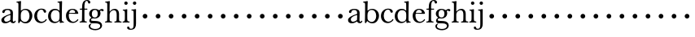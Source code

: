 SplineFontDB: 3.0
FontName: Amatoro
FullName: Amatoro
FamilyName: Amatoro
Weight: Medium
Copyright: Copyright (c) 2011 Barry Schwartz
UComments: "Scan 11-pt Baskerville at 6400x6400 dpi.+AAoA-Cut samples 978 pixels high; import them without scaling." 
Version: 0.1
ItalicAngle: 0
UnderlinePosition: -100
UnderlineWidth: 50
Ascent: 680
Descent: 320
LayerCount: 3
Layer: 0 0 "Back"  1
Layer: 1 0 "Fore"  0
Layer: 2 0 "backup"  0
NeedsXUIDChange: 1
XUID: [1021 658 797806517 1669643]
FSType: 8
OS2Version: 0
OS2_WeightWidthSlopeOnly: 0
OS2_UseTypoMetrics: 1
CreationTime: 1297644581
ModificationTime: 1297752246
PfmFamily: 17
TTFWeight: 500
TTFWidth: 5
LineGap: 90
VLineGap: 0
OS2TypoAscent: 0
OS2TypoAOffset: 1
OS2TypoDescent: 0
OS2TypoDOffset: 1
OS2TypoLinegap: 90
OS2WinAscent: 0
OS2WinAOffset: 1
OS2WinDescent: 0
OS2WinDOffset: 1
HheadAscent: 0
HheadAOffset: 1
HheadDescent: 0
HheadDOffset: 1
OS2Vendor: 'PfEd'
MarkAttachClasses: 1
DEI: 91125
LangName: 1033 
Encoding: UnicodeBmp
UnicodeInterp: none
NameList: Adobe Glyph List
DisplaySize: -48
AntiAlias: 1
FitToEm: 1
WinInfo: 72 12 6
BeginPrivate: 0
EndPrivate
BeginChars: 65536 53

StartChar: a
Encoding: 97 97 0
Width: 498
VWidth: 0
Flags: W
HStem: -13 46<143.481 257.588 397.251 450.925> 395 34<170.283 291.797>
VStem: 41 87<48.5213 140.958> 322 76<74.697 237.997 265.851 369.865>
LayerCount: 3
Fore
SplineSet
393 76 m 0
 393 48 406 33 421 33 c 0
 449 33 449 65 464 65 c 0
 473 65 481 57 481 52 c 0
 481 21 444 -13 405 -13 c 0
 332 -13 327 41 317 41 c 0
 307 41 244 -16 160 -16 c 0
 88 -16 41 18 41 85 c 0
 41 170 188 232 294 264 c 0
 315 270 322 272 322 290 c 0
 322 364 295 395 232 395 c 0
 114 395 175 300 103 300 c 0
 83 300 70 314 70 336 c 0
 70 396 151 429 236 429 c 0
 336 429 398 393 398 312 c 0
 398 219 393 99 393 76 c 0
195 33 m 0
 253 33 318 83 318 92 c 0
 319 136 322 207 322 220 c 0
 322 234 316 238 308 238 c 0
 299 238 289 233 281 230 c 0
 220 211 128 171 128 103 c 0
 128 49 165 33 195 33 c 0
EndSplineSet
Layer: 2
SplineSet
461 65 m 4
 472 65 481 60 481 53 c 4
 481 22 444 -13 405 -13 c 4
 332 -13 327 41 317 41 c 4
 307 41 244 -16 160 -16 c 4
 88 -16 40 20 40 82 c 4
 40 171 178 232 289 264 c 4
 310 270 322 272 322 290 c 4
 322 364 295 395 232 395 c 4
 114 395 175 301 103 301 c 4
 83 301 70 314 70 336 c 4
 70 392 134 429 245 429 c 4
 342 429 398 391 398 312 c 4
 398 219 393 97 393 74 c 4
 393 49 406 33 422 33 c 4
 448 33 452 65 461 65 c 4
188 33 m 4
 252 33 318 83 318 92 c 4
 319 136 322 211 322 224 c 4
 322 235 321 241 315 241 c 4
 307 241 290 235 281 231 c 4
 215 208 128 158 128 94 c 4
 128 54 163 33 188 33 c 4
461 65 m 0
 472 65 480 59 480 52 c 0
 480 21 444 -13 405 -13 c 0
 332 -13 327 41 317 41 c 0
 307 41 244 -16 160 -16 c 0
 88 -16 40 20 40 82 c 0
 40 171 178 229 289 266 c 0
 310 273 322 274 322 292 c 2
 322 303 l 2
 322 371 285 395 232 395 c 0
 114 395 175 301 103 301 c 0
 83 301 70 314 70 336 c 0
 70 392 142 429 245 429 c 0
 325 429 398 391 398 312 c 0
 398 219 393 97 393 74 c 0
 393 49 406 33 422 33 c 0
 448 33 450 65 461 65 c 0
188 32 m 0
 248 32 318 83 318 92 c 0
 319 136 322 211 322 224 c 0
 322 235 321 240 315 240 c 0
 306 240 290 235 281 231 c 0
 214 207 127 157 127 90 c 0
 127 59 159 32 188 32 c 0
EndSplineSet
EndChar

StartChar: b
Encoding: 98 98 1
Width: 522
VWidth: 0
Flags: W
HStem: -22 43<197.673 332.704> 389 34<203.902 333.772> 621 29<7.00308 53.9389>
VStem: 66 74<73.6611 331.601 372.59 614.841> 407 86<108.424 308.957>
LayerCount: 3
Fore
SplineSet
294 -22 m 0
 178 -22 143 47 134 47 c 0
 115 47 104 -18 78 -18 c 0
 62 -18 59 0 59 14 c 0
 59 40 66 122 66 554 c 0
 66 600 59 621 15 621 c 0
 8 621 7 629 7 635 c 0
 7 641 8 650 14 650 c 0
 62 650 124 667 132 667 c 0
 136 667 147 666 147 653 c 0
 147 632 140 587 140 384 c 0
 140 371 142 364 152 373 c 0
 183 401 225 423 287 423 c 0
 400 423 493 336 493 216 c 0
 493 89 410 -22 294 -22 c 0
407 202 m 0
 407 304 364 389 270 389 c 0
 170 389 138 315 138 222 c 0
 138 173 141 119 143 110 c 0
 151 66 210 21 266 21 c 0
 347 21 407 100 407 202 c 0
EndSplineSet
Layer: 2
SplineSet
294 -22 m 4
 178 -22 143 47 134 47 c 4
 115 47 104 -18 78 -18 c 4
 62 -18 59 0 59 14 c 4xf4
 59 40 66 122 66 554 c 4
 66 600 59 621 15 621 c 4
 8 621 7 629 7 635 c 4xec
 7 641 8 650 14 650 c 4
 62 650 124 667 132 667 c 4
 136 667 147 666 147 653 c 4
 147 632 140 587 140 384 c 4
 140 371 142 364 152 373 c 4
 183 401 225 423 287 423 c 4
 400 423 493 336 493 216 c 4
 493 89 410 -22 294 -22 c 4
407 202 m 4
 407 304 364 389 270 389 c 4
 170 389 138 315 138 222 c 4
 138 173 141 119 143 110 c 4
 151 66 210 18 266 18 c 4
 347 18 407 100 407 202 c 4
7 634 m 0xec
 7 640 9 649 15 649 c 0
 76 654 127 667 135 667 c 0
 139 667 145 666 145 657 c 0
 145 627 141 583 141 384 c 0
 141 371 142 365 152 373 c 0
 184 399 225 423 287 423 c 0
 401 423 493 336 493 212 c 0
 493 86 409 -22 291 -22 c 0
 190 -22 152 43 138 43 c 0
 112 43 104 -18 78 -18 c 0
 62 -18 59 0 59 14 c 0xf4
 59 40 66 122 66 554 c 0
 66 600 58 621 17 621 c 0
 10 621 7 628 7 634 c 0xec
407 202 m 0
 407 301 364 389 273 389 c 0
 208 389 139 342 139 311 c 2
 141 105 l 2
 141 73 210 18 266 18 c 0
 354 18 407 100 407 202 c 0
EndSplineSet
EndChar

StartChar: c
Encoding: 99 99 2
Width: 436
VWidth: 0
Flags: W
HStem: -15 42<188.488 323.984> 398 32<187.924 292.401>
VStem: 27 86<109.514 302.565> 313 79<307.461 382.931>
LayerCount: 3
Fore
SplineSet
247 430 m 0
 307 430 354 413 377 380 c 0
 386 368 392 352 392 334 c 0
 392 317 379 302 356 302 c 0
 329 302 319 320 313 346 c 0
 305 384 277 398 239 398 c 0
 170 398 113 326 113 205 c 0
 113 92 185 27 254 27 c 0
 321 27 364 74 373 90 c 0
 378 99 384 108 390 108 c 0
 398 108 412 98 412 89 c 0
 412 83 357 -15 231 -15 c 0
 116 -15 27 73 27 203 c 0
 27 353 144 430 247 430 c 0
EndSplineSet
Layer: 2
SplineSet
113 205 m 4xdc
 113 94 181 27 249 27 c 4
 358 27 373 107 391 107 c 4
 403 107 412 97 412 88 c 4
 412 82 368 -15 228 -15 c 4
 115 -15 26 72 26 204 c 4
 26 346 124 430 240 430 c 4
 334 430 392 388 392 335 c 4
 392 310 373 299 354 299 c 4
 333 299 320 313 318 326 c 4
 314 348 302 398 245 398 c 4
 158 398 113 313 113 205 c 4xdc
EndSplineSet
EndChar

StartChar: d
Encoding: 100 100 3
Width: 542
VWidth: 0
Flags: W
HStem: -14 42<181.501 314.318> 2 26<470.627 514.974> 383 41<180.247 327.793> 624 27<317.009 367.546>
VStem: 27 85<106.113 302.656> 377 80<406.393 619.933> 379 70<73.75 311.211>
LayerCount: 3
Fore
SplineSet
226 -14 m 0xba
 108 -14 27 79 27 197 c 0
 27 324 104 424 241 424 c 0
 299 424 340 402 370 373 c 0
 377 367 379 366 379 376 c 0xba
 379 538 378 563 377 587 c 0
 376 621 348 624 325 624 c 0
 320 624 317 627 317 637 c 0
 317 649 321 651 326 651 c 0
 379 651 433 666 440 666 c 0
 449 666 457 664 457 651 c 0xbc
 457 618 449 453 449 85 c 0
 449 53 473 28 507 28 c 0
 511 28 515 26 515 17 c 0
 515 8 514 2 511 2 c 0x7a
 447 0 411 -10 404 -10 c 0
 386 -10 385 4 382 49 c 0
 381 60 378 59 373 52 c 0
 345 17 292 -14 226 -14 c 0xba
112 210 m 0
 112 124 150 28 249 28 c 0
 365 28 379 107 379 157 c 2
 379 255 l 2
 379 318 355 383 246 383 c 0
 145 383 112 284 112 210 c 0
EndSplineSet
Layer: 2
SplineSet
232 -14 m 4
 99 -14 28 86 28 202 c 4
 28 327 109 424 232 424 c 4
 284 424 336 404 379 366 c 5
 379 542 378 562 377 587 c 4
 376 621 350 624 327 624 c 4
 322 624 317 626 317 636 c 4
 317 648 323 651 328 651 c 4
 387 651 436 666 443 666 c 4
 448 666 454 664 454 655 c 4
 454 616 450 244 450 85 c 4
 450 53 474 32 509 28 c 4
 513 28 517 26 517 17 c 4
 517 8 514 2 511 2 c 4
 473 0 411 -11 402 -11 c 4
 382 -11 384 7 382 62 c 5
 346 19 301 -14 232 -14 c 4
111 196 m 4
 111 111 167 28 248 28 c 4
 333 28 379 92 379 115 c 6
 379 323 l 6
 379 342 325 383 256 383 c 4
 155 383 111 308 111 196 c 4
EndSplineSet
EndChar

StartChar: e
Encoding: 101 101 4
Width: 434
VWidth: 0
Flags: W
HStem: -15 37<192.957 320.491> 269 22<128.695 307.028> 396 29<175.17 267.858>
VStem: 27 86<107.54 289.064> 310 95<275.5 346.041>
LayerCount: 3
Fore
SplineSet
238 -15 m 0
 112 -15 27 69 27 207 c 0
 27 334 111 425 227 425 c 4
 318 425 380 386 401 300 c 0
 403 292 405 286 405 281 c 0
 405 270 398 264 379 264 c 0
 289 264 150 269 136 269 c 0
 114 269 113 237 113 205 c 0
 113 120 160 22 256 22 c 0
 300 22 336 47 358 69 c 0
 375 85 380 100 387 100 c 0
 398 100 407 90 407 84 c 0
 407 67 345 -15 238 -15 c 0
310 314 m 0
 310 342 281 396 221 396 c 0
 157 396 128 327 128 303 c 0
 128 296 128 291 138 291 c 2
 272 294 l 2
 301 295 310 296 310 314 c 0
EndSplineSet
Layer: 2
SplineSet
27 207 m 4
 27 334 111 425 227 425 c 4
 318 425 380 386 401 300 c 4
 403 292 405 286 405 281 c 4
 405 270 398 264 379 264 c 4
 293 264 140 269 130 269 c 4
 108 269 106 228 106 207 c 4
 106 120 159 22 256 22 c 4
 301 22 336 47 358 69 c 4
 375 85 380 100 387 100 c 4
 398 100 407 90 407 84 c 4
 407 63 336 -15 236 -15 c 4
 110 -15 27 92 27 207 c 4
310 314 m 4
 310 342 281 396 221 396 c 4
 160 396 129 328 129 308 c 4
 129 301 132 294 141 294 c 6
 272 294 l 6
 301 294 310 296 310 314 c 4
EndSplineSet
EndChar

StartChar: space
Encoding: 32 32 5
Width: 200
VWidth: 0
Flags: W
LayerCount: 3
EndChar

StartChar: f
Encoding: 102 102 6
Width: 286
VWidth: 0
Flags: W
HStem: -3 32<21.0015 85.4757 179.727 242.983> 377 31<25.0137 96.9836 169.065 259.968> 638 29<205.426 267.521>
VStem: 97 72<36.3152 377.993 407.007 579.749> 281 70<562.109 631.246>
LayerCount: 3
Fore
SplineSet
251 667 m 4
 312 667 351 635 351 596 c 4
 351 577 340 559 312 559 c 4
 294 559 283 574 281 589 c 4
 279 608 268 638 239 638 c 4
 170 638 169 517 169 450 c 6
 169 424 l 2
 169 416 171 407 189 407 c 0
 212 407 231 408 250 408 c 0
 257 408 260 403 260 391 c 0
 260 381 255 377 250 377 c 0
 238 377 208 378 190 378 c 0
 171 378 169 375 169 357 c 0
 169 312 168 188 168 122 c 0
 168 43 176 29 231 29 c 0
 237 29 243 29 243 12 c 0
 243 -2 239 -3 234 -3 c 0
 219 -3 173 0 135 0 c 2
 122 0 l 2
 81 0 41 -3 33 -3 c 0
 21 -3 21 3 21 13 c 0
 21 21 23 29 34 29 c 0
 90 29 92 48 93 85 c 0
 95 142 97 262 97 361 c 0
 97 369 96 378 76 378 c 0
 59 378 51 377 34 377 c 0
 27 377 25 386 25 391 c 0
 25 400 26 408 36 408 c 0
 50 408 60 407 75 407 c 0
 96 407 97 417 97 425 c 2
 97 442 l 6
 97 491 102 558 129 602 c 4
 149 635 194 667 251 667 c 4
EndSplineSet
Layer: 2
SplineSet
353 597 m 4
 353 577 342 560 315 560 c 4
 289 560 282 583 278 604 c 4
 276 616 266 638 239 638 c 4
 178 638 168 524 168 460 c 6
 168 424 l 6
 168 414 171 405 186 405 c 4
 209 405 230 406 249 406 c 4
 256 406 259 403 259 391 c 4
 259 381 254 378 249 378 c 4
 237 378 205 379 187 379 c 4
 168 379 168 377 168 363 c 6
 168 79 l 6
 168 51 177 29 230 29 c 4
 236 29 241 28 241 12 c 4
 241 -1 236 -3 229 -3 c 4
 218 -3 169 0 134 0 c 6
 122 0 l 6
 92 0 41 -3 33 -3 c 4
 21 -3 21 3 21 13 c 4
 21 21 23 29 34 29 c 4
 90 29 91 49 92 80 c 4
 94 178 97 263 97 362 c 4
 97 370 97 379 86 379 c 4
 69 379 51 378 34 378 c 4
 27 378 25 386 25 391 c 4
 25 400 26 406 36 406 c 4
 50 406 64 405 79 405 c 4
 95 405 97 409 97 417 c 6
 97 440 l 6
 97 579 163 667 268 667 c 4
 315 667 353 634 353 597 c 4
EndSplineSet
EndChar

StartChar: g
Encoding: 103 103 7
Width: 499
VWidth: 0
Flags: W
HStem: -239 39<130.416 322.923> -15 76<96.9252 342.352> 127 31<159.961 260.523> 351 72<406.48 479.816> 393 32<165.359 264.074>
VStem: 25 49<-156.749 -52.9968> 39 83<202.468 350.872> 45 50<47.5 119.526> 303 85<206.615 355.711> 378 58<-156.199 -47.4067>
LayerCount: 3
Fore
SplineSet
485 382 m 0xf240
 485 364 472 351 453 351 c 0
 433 351 419 374 398 374 c 0
 388 374 376 365 376 352 c 0
 376 350 376 348 377 346 c 0
 385 324 388 295 388 284 c 0
 388 206 330 127 208 127 c 0
 197 127 175 132 152 132 c 0
 129 132 95 115 95 92 c 0xf180
 95 63 135 62 163 61 c 0
 215 60 241 58 289 54 c 0
 369 48 436 -5 436 -82 c 0
 436 -183 337 -239 232 -239 c 0
 139 -239 25 -209 25 -105 c 0
 25 -66 63 -27 94 -27 c 0
 100 -27 109 -29 109 -36 c 0
 109 -41 74 -64 74 -109 c 0xf440
 74 -185 184 -200 224 -200 c 0
 301 -200 378 -175 378 -99 c 0
 378 -17 278 -15 202 -15 c 2
 162 -15 l 2
 151 -15 136 -15 112 -14 c 0
 80 -12 45 36 45 59 c 0
 45 108 68 122 99 148 c 0
 107 154 103 162 95 168 c 0xf140
 77 183 39 211 39 273 c 0
 39 364 113 425 201 425 c 0xea
 291 425 340 384 344 384 c 0
 352 384 383 423 436 423 c 0
 461 423 485 408 485 382 c 0xf240
219 393 m 0xea80
 145 393 122 331 122 270 c 0
 122 211 146 158 212 158 c 0
 266 158 303 194 303 274 c 0
 303 338 277 393 219 393 c 0xea80
EndSplineSet
Layer: 2
SplineSet
485 382 m 4xf240
 485 364 472 351 453 351 c 4
 433 351 419 374 398 374 c 4
 388 374 376 365 376 352 c 4
 376 350 376 348 377 346 c 4
 385 324 388 295 388 284 c 4
 388 206 330 127 208 127 c 4
 197 127 175 132 152 132 c 4
 129 132 95 115 95 92 c 4xf180
 95 63 135 62 163 61 c 4
 215 60 241 58 289 54 c 4
 369 48 436 -5 436 -82 c 4
 436 -183 337 -239 232 -239 c 4
 137 -239 25 -200 25 -100 c 4
 25 -65 65 -27 94 -27 c 4
 100 -27 109 -29 109 -36 c 4
 109 -41 71 -62 71 -109 c 4xf440
 71 -184 176 -200 224 -200 c 4
 301 -200 378 -175 378 -99 c 4
 378 -17 278 -15 202 -15 c 6
 162 -15 l 6
 151 -15 136 -15 112 -14 c 4
 80 -12 45 36 45 59 c 4
 45 108 68 122 99 148 c 4
 107 154 103 162 95 168 c 4xf140
 77 183 39 211 39 273 c 4
 39 364 113 425 201 425 c 4xea
 291 425 340 384 344 384 c 4
 352 384 383 423 436 423 c 4
 461 423 485 408 485 382 c 4xf240
219 393 m 4xea80
 145 393 122 331 122 270 c 4
 122 211 146 158 212 158 c 4
 266 158 303 194 303 274 c 4
 303 338 277 393 219 393 c 4xea80
EndSplineSet
EndChar

StartChar: h
Encoding: 104 104 8
Width: 550
VWidth: 0
Flags: W
HStem: -2 31<26.0089 82.0969 179.006 241.996 313.006 373.016 471.06 535.948> 382 41<244.091 350.733> 620 28<31.0029 83.9492>
VStem: 95 72<36.7188 317.85 359.357 614.561> 385 72<37.6518 347.015>
LayerCount: 3
Fore
SplineSet
385 216 m 0
 385 310 378 382 293 382 c 0
 242 382 167 325 167 254 c 4
 167 196 167 97 168 83 c 4
 171 37 186 29 234 29 c 4
 242 29 242 20 242 12 c 4
 242 -1 237 -2 224 -2 c 4
 214 -2 190 0 147 0 c 6
 122 0 l 6
 85 0 55 -2 40 -2 c 4
 29 -2 26 0 26 13 c 4
 26 26 31 29 37 29 c 4
 83 29 91 50 92 81 c 4
 95 183 95 249 95 351 c 6
 95 545 l 6
 95 554 95 563 94 572 c 4
 90 605 85 620 40 620 c 4
 35 620 31 622 31 634 c 4
 31 644 34 648 40 648 c 4
 92 648 149 664 161 664 c 4
 167 664 174 659 174 651 c 4
 174 628 167 627 167 351 c 4
 167 340 169 334 178 346 c 4
 204 381 255 423 324 423 c 0
 420 423 457 348 457 272 c 2
 457 116 l 2
 457 51 463 29 522 29 c 0
 528 29 536 27 536 16 c 0
 536 2 534 -2 523 -2 c 0
 509 -2 483 0 439 0 c 2
 410 0 l 2
 365 0 336 -2 327 -2 c 0
 320 -2 313 -1 313 14 c 0
 313 29 321 29 326 29 c 0
 380 29 382 46 384 121 c 0
 385 154 385 185 385 216 c 0
EndSplineSet
Layer: 2
SplineSet
313 14 m 4
 313 29 321 29 326 29 c 4
 380 29 385 60 385 121 c 4
 385 184 383 280 382 297 c 4
 380 339 359 383 296 383 c 4
 232 383 165 306 165 289 c 6
 165 198 l 6
 165 150 165 99 166 83 c 4
 169 37 184 29 232 29 c 4
 240 29 240 20 240 12 c 4
 240 -1 235 -2 222 -2 c 4
 212 -2 188 0 145 0 c 6
 122 0 l 6
 85 0 55 -2 40 -2 c 4
 29 -2 26 0 26 13 c 4
 26 26 31 29 37 29 c 4
 83 29 91 50 92 81 c 4
 95 183 95 250 95 352 c 6
 95 545 l 6
 95 554 95 563 94 572 c 4
 90 605 85 620 40 620 c 4
 35 620 31 622 31 634 c 4
 31 644 34 648 40 648 c 4
 92 648 152 664 164 664 c 4
 170 664 172 659 172 651 c 4
 172 628 165 483 165 350 c 4
 165 339 167 333 176 345 c 4
 198 372 248 422 318 422 c 4
 402 422 456 359 456 283 c 6
 456 91 l 6
 456 46 472 29 523 29 c 4
 529 29 535 27 535 16 c 4
 535 2 535 -2 524 -2 c 4
 510 -2 482 0 438 0 c 6
 410 0 l 6
 365 0 336 -2 327 -2 c 4
 320 -2 313 -1 313 14 c 4
EndSplineSet
EndChar

StartChar: i
Encoding: 105 105 9
Width: 252
VWidth: 0
Flags: W
HStem: -2 31<16.0089 70.2144 174.348 231.996> 379 25<22.0088 65.6355> 556 104<77.5153 162.485>
VStem: 68 104<565.515 650.485> 86 71<40.276 368.817>
LayerCount: 3
Fore
SplineSet
27 29 m 0xe8
 53 29 80 33 84 88 c 0
 86 110 86 152 86 187 c 2
 86 233 l 2
 86 258 86 288 85 308 c 0
 84 348 78 375 31 379 c 0
 26 379 22 379 22 391 c 0
 22 401 25 404 31 404 c 0
 98 404 136 418 146 418 c 0
 153 418 160 412 160 405 c 0
 160 396 157 359 157 198 c 0
 157 164 157 116 159 83 c 0
 162 37 192 29 224 29 c 0
 232 29 232 20 232 12 c 0
 232 -1 227 -2 214 -2 c 0
 204 -2 180 0 137 0 c 2
 112 0 l 2
 75 0 45 -2 30 -2 c 0
 19 -2 16 0 16 13 c 0
 16 26 21 29 27 29 c 0xe8
68 608 m 0xf0
 68 637 91 660 120 660 c 0
 149 660 172 637 172 608 c 0
 172 579 149 556 120 556 c 0
 91 556 68 579 68 608 c 0xf0
EndSplineSet
EndChar

StartChar: j
Encoding: 106 106 10
Width: 252
VWidth: 0
Flags: WO
HStem: -227 31<-15.3698 74.3218> 376 28<37.0088 91.1406> 556 104<92.5153 177.485>
VStem: -96 71<-190.1 -128.639> 83 104<565.515 650.485> 105 74<-153.08 369.183>
LayerCount: 3
Fore
SplineSet
7 -227 m 0xf4
 -61 -227 -96 -197 -96 -159 c 0
 -96 -139 -80 -126 -61 -126 c 0
 -43 -126 -25 -138 -25 -158 c 0
 -25 -175 -12 -196 25 -196 c 0
 97 -196 105 -143 105 -52 c 2
 105 185 l 2
 105 241 105 284 104 317 c 0
 103 357 97 376 45 376 c 0
 40 376 37 379 37 391 c 0
 37 401 40 404 46 404 c 0
 113 404 153 418 163 418 c 0
 170 418 180 412 180 405 c 0
 180 401 178 370 178 222 c 0
 178 160 179 76 179 -31 c 0
 179 -133 156 -227 7 -227 c 0xf4
83 608 m 0xf8
 83 637 106 660 135 660 c 0
 164 660 187 637 187 608 c 0
 187 579 164 556 135 556 c 0
 106 556 83 579 83 608 c 0xf8
EndSplineSet
Layer: 2
SplineSet
-99 -159 m 4
 -99 -198 -59 -227 13 -227 c 4
 165 -227 179 -126 179 -41 c 4
 179 66 178 160 178 222 c 4
 178 370 180 401 180 405 c 4
 180 412 170 418 163 418 c 4
 153 418 113 404 46 404 c 4
 40 404 37 401 37 391 c 4
 37 379 40 376 45 376 c 4
 97 376 103 357 104 317 c 4
 105 284 105 241 105 185 c 6
 105 -51 l 6
 105 -125 104 -196 40 -196 c 4
 0 -196 -18 -178 -24 -159 c 4
 -30 -140 -40 -129 -67 -129 c 4
 -88 -129 -99 -148 -99 -159 c 4
83 608 m 4
 83 637 106 660 135 660 c 4
 164 660 187 637 187 608 c 4
 187 579 164 556 135 556 c 4
 106 556 83 579 83 608 c 4
EndSplineSet
EndChar

StartChar: k
Encoding: 107 107 11
Width: 400
VWidth: 0
Flags: W
HStem: 154 144<155 257>
VStem: 134 144<175 277>
LayerCount: 3
Fore
SplineSet
134 226 m 4
 134 266 166 298 206 298 c 4
 246 298 278 266 278 226 c 4
 278 186 246 154 206 154 c 4
 166 154 134 186 134 226 c 4
EndSplineSet
EndChar

StartChar: l
Encoding: 108 108 12
Width: 400
VWidth: 0
Flags: W
HStem: 154 144<155 257>
VStem: 134 144<175 277>
LayerCount: 3
Fore
SplineSet
134 226 m 4
 134 266 166 298 206 298 c 4
 246 298 278 266 278 226 c 4
 278 186 246 154 206 154 c 4
 166 154 134 186 134 226 c 4
EndSplineSet
EndChar

StartChar: m
Encoding: 109 109 13
Width: 400
VWidth: 0
Flags: W
HStem: 154 144<155 257>
VStem: 134 144<175 277>
LayerCount: 3
Fore
SplineSet
134 226 m 4
 134 266 166 298 206 298 c 4
 246 298 278 266 278 226 c 4
 278 186 246 154 206 154 c 4
 166 154 134 186 134 226 c 4
EndSplineSet
EndChar

StartChar: n
Encoding: 110 110 14
Width: 400
VWidth: 0
Flags: W
HStem: 154 144<155 257>
VStem: 134 144<175 277>
LayerCount: 3
Fore
SplineSet
134 226 m 4
 134 266 166 298 206 298 c 4
 246 298 278 266 278 226 c 4
 278 186 246 154 206 154 c 4
 166 154 134 186 134 226 c 4
EndSplineSet
EndChar

StartChar: o
Encoding: 111 111 15
Width: 400
VWidth: 0
Flags: W
HStem: 154 144<155 257>
VStem: 134 144<175 277>
LayerCount: 3
Fore
SplineSet
134 226 m 4
 134 266 166 298 206 298 c 4
 246 298 278 266 278 226 c 4
 278 186 246 154 206 154 c 4
 166 154 134 186 134 226 c 4
EndSplineSet
EndChar

StartChar: p
Encoding: 112 112 16
Width: 400
VWidth: 0
Flags: W
HStem: 154 144<155 257>
VStem: 134 144<175 277>
LayerCount: 3
Fore
SplineSet
134 226 m 4
 134 266 166 298 206 298 c 4
 246 298 278 266 278 226 c 4
 278 186 246 154 206 154 c 4
 166 154 134 186 134 226 c 4
EndSplineSet
EndChar

StartChar: q
Encoding: 113 113 17
Width: 400
VWidth: 0
Flags: W
HStem: 154 144<155 257>
VStem: 134 144<175 277>
LayerCount: 3
Fore
SplineSet
134 226 m 4
 134 266 166 298 206 298 c 4
 246 298 278 266 278 226 c 4
 278 186 246 154 206 154 c 4
 166 154 134 186 134 226 c 4
EndSplineSet
EndChar

StartChar: r
Encoding: 114 114 18
Width: 400
VWidth: 0
Flags: W
HStem: 154 144<155 257>
VStem: 134 144<175 277>
LayerCount: 3
Fore
SplineSet
134 226 m 4
 134 266 166 298 206 298 c 4
 246 298 278 266 278 226 c 4
 278 186 246 154 206 154 c 4
 166 154 134 186 134 226 c 4
EndSplineSet
EndChar

StartChar: s
Encoding: 115 115 19
Width: 400
VWidth: 0
Flags: W
HStem: 154 144<155 257>
VStem: 134 144<175 277>
LayerCount: 3
Fore
SplineSet
134 226 m 4
 134 266 166 298 206 298 c 4
 246 298 278 266 278 226 c 4
 278 186 246 154 206 154 c 4
 166 154 134 186 134 226 c 4
EndSplineSet
EndChar

StartChar: t
Encoding: 116 116 20
Width: 400
VWidth: 0
Flags: W
HStem: 154 144<155 257>
VStem: 134 144<175 277>
LayerCount: 3
Fore
SplineSet
134 226 m 4
 134 266 166 298 206 298 c 4
 246 298 278 266 278 226 c 4
 278 186 246 154 206 154 c 4
 166 154 134 186 134 226 c 4
EndSplineSet
EndChar

StartChar: u
Encoding: 117 117 21
Width: 400
VWidth: 0
Flags: W
HStem: 154 144<155 257>
VStem: 134 144<175 277>
LayerCount: 3
Fore
SplineSet
134 226 m 4
 134 266 166 298 206 298 c 4
 246 298 278 266 278 226 c 4
 278 186 246 154 206 154 c 4
 166 154 134 186 134 226 c 4
EndSplineSet
EndChar

StartChar: v
Encoding: 118 118 22
Width: 400
VWidth: 0
Flags: W
HStem: 154 144<155 257>
VStem: 134 144<175 277>
LayerCount: 3
Fore
SplineSet
134 226 m 4
 134 266 166 298 206 298 c 4
 246 298 278 266 278 226 c 4
 278 186 246 154 206 154 c 4
 166 154 134 186 134 226 c 4
EndSplineSet
EndChar

StartChar: w
Encoding: 119 119 23
Width: 400
VWidth: 0
Flags: W
HStem: 154 144<155 257>
VStem: 134 144<175 277>
LayerCount: 3
Fore
SplineSet
134 226 m 4
 134 266 166 298 206 298 c 4
 246 298 278 266 278 226 c 4
 278 186 246 154 206 154 c 4
 166 154 134 186 134 226 c 4
EndSplineSet
EndChar

StartChar: x
Encoding: 120 120 24
Width: 400
VWidth: 0
Flags: W
HStem: 154 144<155 257>
VStem: 134 144<175 277>
LayerCount: 3
Fore
SplineSet
134 226 m 4
 134 266 166 298 206 298 c 4
 246 298 278 266 278 226 c 4
 278 186 246 154 206 154 c 4
 166 154 134 186 134 226 c 4
EndSplineSet
EndChar

StartChar: y
Encoding: 121 121 25
Width: 400
VWidth: 0
Flags: W
HStem: 154 144<155 257>
VStem: 134 144<175 277>
LayerCount: 3
Fore
SplineSet
134 226 m 4
 134 266 166 298 206 298 c 4
 246 298 278 266 278 226 c 4
 278 186 246 154 206 154 c 4
 166 154 134 186 134 226 c 4
EndSplineSet
EndChar

StartChar: z
Encoding: 122 122 26
Width: 400
VWidth: 0
Flags: W
HStem: 154 144<155 257>
VStem: 134 144<175 277>
LayerCount: 3
Fore
SplineSet
134 226 m 4
 134 266 166 298 206 298 c 4
 246 298 278 266 278 226 c 4
 278 186 246 154 206 154 c 4
 166 154 134 186 134 226 c 4
EndSplineSet
EndChar

StartChar: A
Encoding: 65 65 27
Width: 498
VWidth: 0
Flags: W
HStem: -13 46<143.481 257.588 397.251 450.925> 395 34<170.283 291.797>
VStem: 41 87<48.5213 140.958> 322 76<74.697 237.997 265.851 369.865>
LayerCount: 3
Fore
Refer: 0 97 N 1 0 0 1 0 0 2
EndChar

StartChar: B
Encoding: 66 66 28
Width: 522
VWidth: 0
Flags: W
HStem: -22 43<197.673 332.704> 389 34<203.902 333.772> 621 29<7.00308 53.9389>
VStem: 66 74<73.6611 331.601 372.59 614.841> 407 86<108.424 308.957>
LayerCount: 3
Fore
Refer: 1 98 N 1 0 0 1 0 0 2
EndChar

StartChar: C
Encoding: 67 67 29
Width: 436
VWidth: 0
Flags: W
HStem: -15 42<188.488 323.984> 398 32<187.924 292.401>
VStem: 27 86<109.514 302.565> 313 79<307.461 382.931>
LayerCount: 3
Fore
Refer: 2 99 N 1 0 0 1 0 0 2
EndChar

StartChar: D
Encoding: 68 68 30
Width: 542
VWidth: 0
Flags: W
HStem: -14 42<181.501 314.318> 2 26<470.627 514.974> 383 41<180.247 327.793> 624 27<317.009 367.546>
VStem: 27 85<106.113 302.656> 377 80<406.393 619.933> 379 70<73.75 311.211>
LayerCount: 3
Fore
Refer: 3 100 N 1 0 0 1 0 0 2
EndChar

StartChar: E
Encoding: 69 69 31
Width: 434
VWidth: 0
Flags: W
HStem: -15 37<192.957 320.491> 269 22<128.695 307.028> 396 29<175.17 267.858>
VStem: 27 86<107.54 289.064> 310 95<275.5 346.041>
LayerCount: 3
Fore
Refer: 4 101 N 1 0 0 1 0 0 2
EndChar

StartChar: F
Encoding: 70 70 32
Width: 286
VWidth: 0
Flags: W
HStem: -3 32<21.0015 85.4757 179.727 242.983> 377 31<25.0137 96.9836 169.065 259.968> 638 29<205.426 267.521>
VStem: 97 72<36.3152 377.993 407.007 579.749> 281 70<562.109 631.246>
LayerCount: 3
Fore
Refer: 6 102 N 1 0 0 1 0 0 2
EndChar

StartChar: G
Encoding: 71 71 33
Width: 499
VWidth: 0
Flags: W
HStem: -239 39<130.416 322.923> -15 76<96.9252 342.352> 127 31<159.961 260.523> 351 72<406.48 479.816> 393 32<165.359 264.074>
VStem: 25 49<-156.749 -52.9968> 39 83<202.468 350.872> 45 50<47.5 119.526> 303 85<206.615 355.711> 378 58<-156.199 -47.4067>
LayerCount: 3
Fore
Refer: 7 103 N 1 0 0 1 0 0 2
EndChar

StartChar: H
Encoding: 72 72 34
Width: 550
VWidth: 0
Flags: W
HStem: -2 31<26.0089 82.0969 179.006 241.996 313.006 373.016 471.06 535.948> 382 41<244.091 350.733> 620 28<31.0029 83.9492>
VStem: 95 72<36.7188 317.85 359.357 614.561> 385 72<37.6518 347.015>
LayerCount: 3
Fore
Refer: 8 104 N 1 0 0 1 0 0 2
EndChar

StartChar: I
Encoding: 73 73 35
Width: 252
VWidth: 0
Flags: W
HStem: -2 31<16.0089 70.2144 174.348 231.996> 379 25<22.0088 65.6355> 556 104<77.5153 162.485>
VStem: 68 104<565.515 650.485> 86 71<40.276 368.817>
LayerCount: 3
Fore
Refer: 9 105 N 1 0 0 1 0 0 2
EndChar

StartChar: J
Encoding: 74 74 36
Width: 252
VWidth: 0
Flags: W
HStem: -227 31<-15.3698 74.3218> 376 28<37.0088 91.1406> 556 104<92.5153 177.485>
VStem: -96 71<-190.1 -128.639> 83 104<565.515 650.485> 105 74<-153.08 369.183>
LayerCount: 3
Fore
Refer: 10 106 N 1 0 0 1 0 0 2
EndChar

StartChar: K
Encoding: 75 75 37
Width: 400
VWidth: 0
Flags: W
HStem: 154 144<155 257>
VStem: 134 144<175 277>
LayerCount: 3
Fore
Refer: 11 107 N 1 0 0 1 0 0 2
EndChar

StartChar: L
Encoding: 76 76 38
Width: 400
VWidth: 0
Flags: W
HStem: 154 144<155 257>
VStem: 134 144<175 277>
LayerCount: 3
Fore
Refer: 12 108 N 1 0 0 1 0 0 2
EndChar

StartChar: M
Encoding: 77 77 39
Width: 400
VWidth: 0
Flags: W
HStem: 154 144<155 257>
VStem: 134 144<175 277>
LayerCount: 3
Fore
Refer: 13 109 N 1 0 0 1 0 0 2
EndChar

StartChar: N
Encoding: 78 78 40
Width: 400
VWidth: 0
Flags: W
HStem: 154 144<155 257>
VStem: 134 144<175 277>
LayerCount: 3
Fore
Refer: 14 110 N 1 0 0 1 0 0 2
EndChar

StartChar: O
Encoding: 79 79 41
Width: 400
VWidth: 0
Flags: W
HStem: 154 144<155 257>
VStem: 134 144<175 277>
LayerCount: 3
Fore
Refer: 15 111 N 1 0 0 1 0 0 2
EndChar

StartChar: P
Encoding: 80 80 42
Width: 400
VWidth: 0
Flags: W
HStem: 154 144<155 257>
VStem: 134 144<175 277>
LayerCount: 3
Fore
Refer: 16 112 N 1 0 0 1 0 0 2
EndChar

StartChar: Q
Encoding: 81 81 43
Width: 400
VWidth: 0
Flags: W
HStem: 154 144<155 257>
VStem: 134 144<175 277>
LayerCount: 3
Fore
Refer: 17 113 N 1 0 0 1 0 0 2
EndChar

StartChar: R
Encoding: 82 82 44
Width: 400
VWidth: 0
Flags: W
HStem: 154 144<155 257>
VStem: 134 144<175 277>
LayerCount: 3
Fore
Refer: 18 114 N 1 0 0 1 0 0 2
EndChar

StartChar: S
Encoding: 83 83 45
Width: 400
VWidth: 0
Flags: W
HStem: 154 144<155 257>
VStem: 134 144<175 277>
LayerCount: 3
Fore
Refer: 19 115 N 1 0 0 1 0 0 2
EndChar

StartChar: T
Encoding: 84 84 46
Width: 400
VWidth: 0
Flags: W
HStem: 154 144<155 257>
VStem: 134 144<175 277>
LayerCount: 3
Fore
Refer: 20 116 N 1 0 0 1 0 0 2
EndChar

StartChar: U
Encoding: 85 85 47
Width: 400
VWidth: 0
Flags: W
HStem: 154 144<155 257>
VStem: 134 144<175 277>
LayerCount: 3
Fore
Refer: 21 117 N 1 0 0 1 0 0 2
EndChar

StartChar: V
Encoding: 86 86 48
Width: 400
VWidth: 0
Flags: W
HStem: 154 144<155 257>
VStem: 134 144<175 277>
LayerCount: 3
Fore
Refer: 22 118 N 1 0 0 1 0 0 2
EndChar

StartChar: W
Encoding: 87 87 49
Width: 400
VWidth: 0
Flags: W
HStem: 154 144<155 257>
VStem: 134 144<175 277>
LayerCount: 3
Fore
Refer: 23 119 N 1 0 0 1 0 0 2
EndChar

StartChar: X
Encoding: 88 88 50
Width: 400
VWidth: 0
Flags: W
HStem: 154 144<155 257>
VStem: 134 144<175 277>
LayerCount: 3
Fore
Refer: 24 120 N 1 0 0 1 0 0 2
EndChar

StartChar: Y
Encoding: 89 89 51
Width: 400
VWidth: 0
Flags: W
HStem: 154 144<155 257>
VStem: 134 144<175 277>
LayerCount: 3
Fore
Refer: 25 121 N 1 0 0 1 0 0 2
EndChar

StartChar: Z
Encoding: 90 90 52
Width: 400
VWidth: 0
Flags: W
HStem: 154 144<155 257>
VStem: 134 144<175 277>
LayerCount: 3
Fore
Refer: 26 122 N 1 0 0 1 0 0 2
EndChar
EndChars
EndSplineFont
